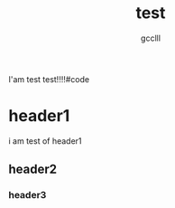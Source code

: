 #+title: test
#+author: gcclll
#+email: gccll.love@gmail.com

I'am test test!!!!#code

* header1

i am test of header1

** header2
*** header3

